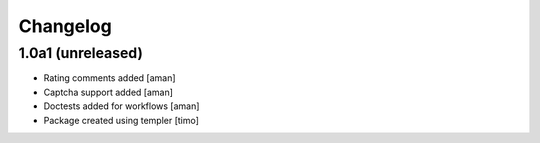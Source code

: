 Changelog
=========

1.0a1 (unreleased)
------------------

- Rating comments added
  [aman]

- Captcha support added
  [aman]

- Doctests added for workflows
  [aman]

- Package created using templer
  [timo]
